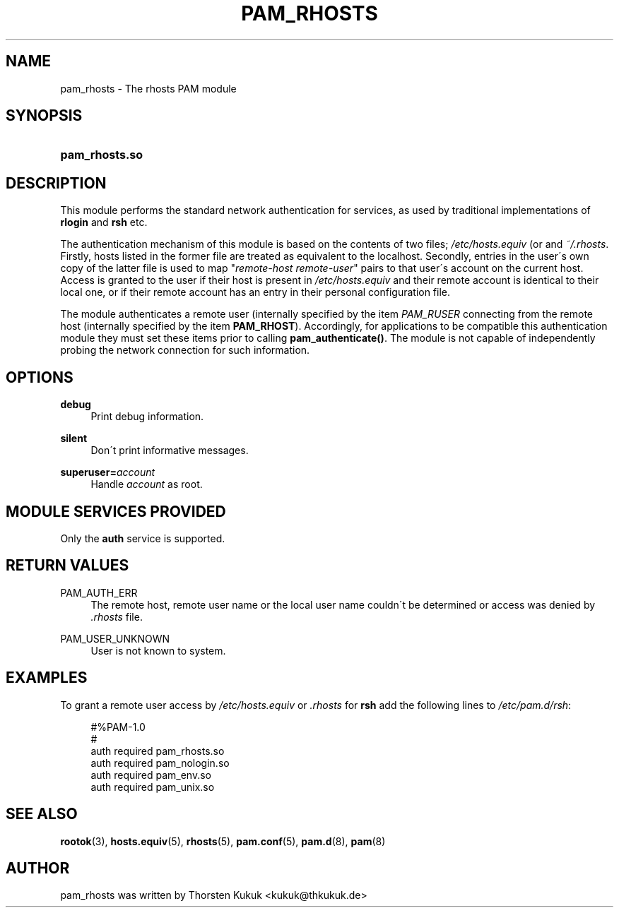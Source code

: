 .\"     Title: pam_rhosts
.\"    Author: 
.\" Generator: DocBook XSL Stylesheets v1.73.1 <http://docbook.sf.net/>
.\"      Date: 01/08/2008
.\"    Manual: Linux-PAM Manual
.\"    Source: Linux-PAM Manual
.\"
.TH "PAM_RHOSTS" "8" "01/08/2008" "Linux-PAM Manual" "Linux\-PAM Manual"
.\" disable hyphenation
.nh
.\" disable justification (adjust text to left margin only)
.ad l
.SH "NAME"
pam_rhosts - The rhosts PAM module
.SH "SYNOPSIS"
.HP 14
\fBpam_rhosts\.so\fR
.SH "DESCRIPTION"
.PP
This module performs the standard network authentication for services, as used by traditional implementations of
\fBrlogin\fR
and
\fBrsh\fR
etc\.
.PP
The authentication mechanism of this module is based on the contents of two files;
\fI/etc/hosts\.equiv\fR
(or and
\fI~/\.rhosts\fR\. Firstly, hosts listed in the former file are treated as equivalent to the localhost\. Secondly, entries in the user\'s own copy of the latter file is used to map "\fIremote\-host remote\-user\fR" pairs to that user\'s account on the current host\. Access is granted to the user if their host is present in
\fI/etc/hosts\.equiv\fR
and their remote account is identical to their local one, or if their remote account has an entry in their personal configuration file\.
.PP
The module authenticates a remote user (internally specified by the item
\fIPAM_RUSER\fR
connecting from the remote host (internally specified by the item
\fBPAM_RHOST\fR)\. Accordingly, for applications to be compatible this authentication module they must set these items prior to calling
\fBpam_authenticate()\fR\. The module is not capable of independently probing the network connection for such information\.
.SH "OPTIONS"
.PP
\fBdebug\fR
.RS 4
Print debug information\.
.RE
.PP
\fBsilent\fR
.RS 4
Don\'t print informative messages\.
.RE
.PP
\fBsuperuser=\fR\fB\fIaccount\fR\fR
.RS 4
Handle
\fIaccount\fR
as root\.
.RE
.SH "MODULE SERVICES PROVIDED"
.PP
Only the
\fBauth\fR
service is supported\.
.SH "RETURN VALUES"
.PP
PAM_AUTH_ERR
.RS 4
The remote host, remote user name or the local user name couldn\'t be determined or access was denied by
\fI\.rhosts\fR
file\.
.RE
.PP
PAM_USER_UNKNOWN
.RS 4
User is not known to system\.
.RE
.SH "EXAMPLES"
.PP
To grant a remote user access by
\fI/etc/hosts\.equiv\fR
or
\fI\.rhosts\fR
for
\fBrsh\fR
add the following lines to
\fI/etc/pam\.d/rsh\fR:
.sp
.RS 4
.nf
#%PAM\-1\.0
#
auth     required       pam_rhosts\.so
auth     required       pam_nologin\.so
auth     required       pam_env\.so
auth     required       pam_unix\.so
      
.fi
.RE
.sp
.SH "SEE ALSO"
.PP

\fBrootok\fR(3),
\fBhosts.equiv\fR(5),
\fBrhosts\fR(5),
\fBpam.conf\fR(5),
\fBpam.d\fR(8),
\fBpam\fR(8)
.SH "AUTHOR"
.PP
pam_rhosts was written by Thorsten Kukuk <kukuk@thkukuk\.de>
